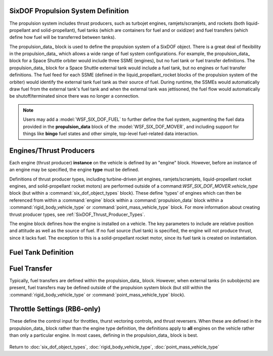 .. ****************************************************************************
.. CUI
..
.. The Advanced Framework for Simulation, Integration, and Modeling (AFSIM)
..
.. The use, dissemination or disclosure of data in this file is subject to
.. limitation or restriction. See accompanying README and LICENSE for details.
.. ****************************************************************************

.. _SixDOF_Propulsion_System_Label:

SixDOF Propulsion System Definition
===================================

The propulsion system includes thrust producers, such as turbojet engines, ramjets/scramjets, and
rockets (both liquid-propellant and solid-propellant), fuel tanks (which are containers for
fuel and or oxidizer) and fuel transfers (which define how fuel will be transferred between
tanks).

The propulsion_data_ block is used to define the propulsion system of a SixDOF object.
There is a great deal of flexibility in the propulsion_data_ which allows a wide range of fuel
system configurations. For example, the propulsion_data_ block for a Space Shuttle orbiter
would include three SSME (engines), but no fuel tank or fuel transfer definitions. The
propulsion_data_ block for a Space Shuttle external tank would include a fuel tank, but no
engines or fuel transfer definitions. The fuel feed for each SSME (defined in the 
liquid_propellant_rocket blocks of the propulsion system of the orbiter) would identify the
external tank fuel tank as their source of fuel. During runtime, the SSMEs would automatically
draw fuel from the external tank's fuel tank and when the external tank was jettisoned, the 
fuel flow would automatically be shutoff/terminated since there was no longer a connection.
   
.. note::

   Users may add a :model:`WSF_SIX_DOF_FUEL` to further define the fuel system, augmenting the
   fuel data provided in the **propulsion_data** block of the :model:`WSF_SIX_DOF_MOVER`, and
   including support for things like **bingo** fuel states and other simple, top-level 
   fuel-related data interaction.

.. command:: propulsion_data ... end_propulsion_data
   
   .. parsed-literal::

    propulsion_data
   
       // `Engines/Thrust Producers`_
       engine_ <engine_type_name> <engine_base_type_name>
          rel_pos_x_ ...
          rel_pos_y_ ...
          rel_pos_z_ ...
          rel_yaw_ ...
          rel_pitch_ ...
          rel_roll_ ...
          fuel_feed_ ...
       end_engine
   
       // `Fuel Tank Definition`_   
       fuel_tank_ <fuel_tank_name>
          max_fuel_quantity_ ...
          current_fuel_qty_ ...
          max_flow_rate_ ...
          max_fill_rate_ ...
          max_xfer_rate_ ...
          cg_full_x_ ...
          cg_full_y_ ...
          cg_full_z_ ...
          cg_empty_x_ ...
          cg_empty_y_ ...
          cg_empty_z_ ...
       end_fuel_tank
   
       // `Fuel Transfer`_   
       fuel_transfer_ <fuel_transfer_name>
          source_tank_ ...
          target_tank_ ...
       end_fuel_transfer
		 
		 // Commands below for :model:`WSF_RIGID_BODY_SIX_DOF_MOVER` only

       throttle_setting_mil_ ...
       throttle_setting_ab_ ...
       throttle_setting_reverser_ ...

       throttle_setting_yaw_ ...
       throttle_setting_pitch_ ...
       
    end_propulsion_data



Engines/Thrust Producers
========================

Each engine (thrust producer) **instance** on the vehicle is defined by an "engine" block. However, before an instance of an engine may be specified, the engine **type** must be defined.

Definitions of thrust producer types, including turbine-driven jet engines, ramjets/scramjets, liquid-propellant rocket engines, and solid-propellant rocket motors) are performed outside of a command:`WSF_SIX_DOF_MOVER.vehicle_type` block (but within a :command:`six_dof_object_types` block). These define 'types' of engines which can then be referenced from within a :command:`engine` block within a :command:`propulsion_data` block within a :command:`rigid_body_vehicle_type` or :command:`point_mass_vehicle_type` block. For more information about creating thrust producer types, see :ref:`SixDOF_Thrust_Producer_Types`.
    
The engine block defines how the engine is installed on a vehicle. The key parameters to include are relative position and attitude as well as the source of fuel. If no fuel
source (fuel tank) is specified, the engine will not produce thrust, since it lacks fuel. The exception to this is a solid-propellant rocket motor, since its fuel tank is created on instantiation.

.. command:: engine  <engine_type_name> <engine_base_type_name> ... end_engine

   .. parsed-literal::

    engine   TurbofanFighter   TURBOFAN_TYPE_V

          // Engine Relative Position with Airframe
          rel_pos_x_ ...
          rel_pos_y_ ...
          rel_pos_z_ ...

          // Engine Relative Attitude with Airframe
          rel_yaw_ ...
          rel_pitch_ ...
          rel_roll_ ...

          // Fuel Source for Engine
          fuel_feed_ ...

    end_engine

.. command:: rel_pos_x <length-value>

   This is the x-location of the thrust point relative to the parent's reference point using
   the parent's body coordinate system.

.. command:: rel_pos_y <length-value>

   This is the y-location of the thrust point relative to the parent's reference point using
   the parent's body coordinate system.

.. command:: rel_pos_z <length-value>

   This is the z-location of the thrust point relative to the parent's reference point using
   the parent's body coordinate system.

.. command:: rel_yaw <angle-value>

   This specifies the yaw of the thrust point about its reference point relative to the
   parent's body coordinate system.

.. command:: rel_pitch <angle-value>

   This specifies the pitch of the thrust point about its reference point relative to the
   parent's body coordinate system.

.. command:: rel_roll <angle-value>

   This specifies the roll of the thrust point about its reference point relative to the
   parent's body coordinate system.

.. command:: fuel_feed <string>

   This specifies the name of the fuel_tank_ from which the engine will draw fuel.
   Note -- This should not be defined for a solid-propellant rocket motor thrust producer,
   since its propellant is carried internally.

   
Fuel Tank Definition
====================

.. command:: fuel_tank <fuel_tank_name> ... end_fuel_tank
   :block:
   
   The fuel tank block provides a means to define tank parameters including fuel quantity,
   transfer rates, and center of gravity (cg). Multiple tanks can be defined, if desired,
   or a single tank may be used for simplification. In addition, a propulsion system does
   not have to contain a fuel tank; engines may draw fuel from tanks located in subobjects,
   for example. Conversely, an external fuel tank object has a propulsion system that only
   contains a fuel tank -- no engines are included.
   
   .. parsed-literal::

    fuel_tank <string>
       max_fuel_quantity_ ...
       current_fuel_qty_ ...
       max_flow_rate_ ...
       max_fill_rate_ ...
       max_xfer_rate_ ...
       cg_full_x_ ...
       cg_full_y_ ...
       cg_full_z_ ...
       cg_empty_x_ ...
       cg_empty_y_ ...
       cg_empty_z_ ...
    end_fuel_tank

   .. command:: max_fuel_quantity <mass-value>
      
      This is the maximum quantity of fuel that can be contained in the tank.

   .. command:: current_fuel_qty <mass-value>
      
      This is the current quantity of fuel that is in the tank.

   .. command:: max_flow_rate <mass-transfer-value>
      
      This is the maximum flow rate that the tank can provide to the engine(s). For proper
	  operation, this flow rate should exceed the maximum demands than the engine(s) may demand.

   .. command:: max_fill_rate <mass-transfer-value>
      
      This is the maximum flow rate that the tank can accept from an outside source, such as
	  an in-flight refueling source.

   .. command:: max_xfer_rate <mass-transfer-value>
      
      This is the maximum flow rate that the tank can accept from another tank or provide
	  to another tank.

   .. command:: cg_full_x <length-value>
      
      This is the x-location of the center of gravity (cg) of the fuel tank (when full)
	  relative to the reference point of the carrying vehicle, in body coordinates.

   .. command:: cg_full_y <length-value>
      
      This is the y-location of the center of gravity (cg) of the fuel tank (when full)
	  relative to the reference point of the carrying vehicle, in body coordinates.

   .. command:: cg_full_z <length-value>
      
      This is the z-location of the center of gravity (cg) of the fuel tank (when full)
	  relative to the reference point of the carrying vehicle, in body coordinates.

   .. command:: cg_empty_x <length-value>
      
      This is the x-location of the center of gravity (cg) of the fuel tank (when empty)
	  relative to the reference point of the carrying vehicle, in body coordinates.

   .. command:: cg_empty_y <length-value>
      
      This is the y-location of the center of gravity (cg) of the fuel tank (when empty)
	  relative to the reference point of the carrying vehicle, in body coordinates.

   .. command:: cg_empty_z <length-value>
      
      This is the z-location of the center of gravity (cg) of the fuel tank (when empty)
	  relative to the reference point of the carrying vehicle, in body coordinates.

Fuel Transfer
=============

Typically, fuel transfers are defined within the propulsion_data_ block. However, when external tanks (in subobjects) are present, fuel transfers may be defined outside of the propulsion system block (but still within the :command:`rigid_body_vehicle_type` or :command:`point_mass_vehicle_type` block).

.. command:: fuel_transfer <fuel_transfer_name> ... end_fuel_transfer
   :block:

   Regardless of whether a fuel transfer is defined within the propulsion_data_ block or a vehicle type block, a fuel transfer always consists of a source tank and a target tank. During runtime, the source tank will attempt to transfer fuel to the target tank, limited by the transfer rates of the two tanks.

   .. parsed-literal::

      fuel_transfer Fuel_Xfer
         source_tank_ ...
         target_tank_ ...
      end_fuel_transfer
   
   Example fuel_transfer block :
   
   .. parsed-literal::

      point_mass_vehicle_type DropTank-300 BASE_TYPE
  	      propulsion_data
	         fuel_tank DropTank
               ...
	         end_fuel_tank
	      end_propulsion_data
      end_point_mass_vehicle_type
   
      point_mass_vehicle_type FuelTransferExample BASE_TYPE
         subobject SubobjectTank DropTank-300
            ...
         end_subobject
      
         fuel_transfer DropTankToMainXfer
	         source_tank SubobjectTank.DropTank
	         target_tank MainFuelTank
         end_fuel_transfer
      end_point_mass_vehicle_type

   .. command:: source_tank <string>
      
      The source tank is defined by its string name. Source tanks can be access on sub-objects by referencing the sub-object by name, then the source tank name (as shown above).

   .. command:: target_tank <string>
      
      The target tank is defined by its string name. Target tanks can be access on sub-objects by referencing the sub-object by name, then the target tank name (as shown above).      
            
      
Throttle Settings (RB6-only)
============================

These define the control input for throttles, thurst vectoring controls, and thrust
reversers. When these are defined in the propulsion_data_ block rather than the
engine type definition, the definitions apply to **all** engines on the vehicle
rather than only a particular engine. In most cases, defining in the
propulsion_data_ block is best.

   .. command:: throttle_setting_mil <string>
      
      This specifies the control_value defined in flight_controls that will be used to control the MIL (military) power throttle setting.
      
   .. command:: throttle_setting_ab <string>
      
      This specifies the control_value defined in flight_controls that will be used to control the AB (afterburner) power throttle setting.
      
   .. command:: throttle_setting_reverser <string>
      
      This specifies the control_value defined in flight_controls that will be used to control the thrust-reverser control setting.
      
   .. command:: throttle_setting_yaw <string>
      
      This specifies the control_value defined in flight_controls that will be used to control the yaw thrust vectoring control setting.
      
   .. command:: throttle_setting_pitch <string>
      
      This specifies the control_value defined in flight_controls that will be used to control the pitch thrust vectoring control setting.
      
      
Return to :doc:`six_dof_object_types`, :doc:`rigid_body_vehicle_type`, :doc:`point_mass_vehicle_type`
